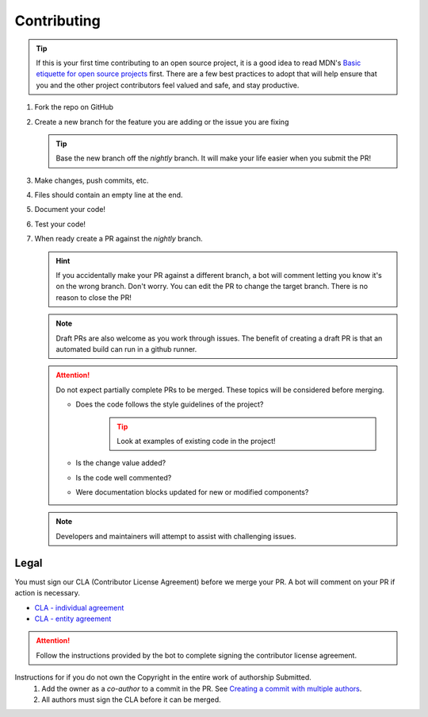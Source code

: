 Contributing
============

.. Tip:: If this is your first time contributing to an open source project, it is a good idea to read
   MDN's `Basic etiquette for open source projects`_ first. There are a few best practices to adopt that will help
   ensure that you and the other project contributors feel valued and safe, and stay productive.

#. Fork the repo on GitHub
#. Create a new branch for the feature you are adding or the issue you are fixing

   .. Tip:: Base the new branch off the `nightly` branch. It will make your life easier when you submit the PR!

#. Make changes, push commits, etc.
#. Files should contain an empty line at the end.
#. Document your code!
#. Test your code!
#. When ready create a PR against the `nightly` branch.

   .. Hint:: If you accidentally make your PR against a different branch, a bot will comment letting you know it's on
      the wrong branch. Don't worry. You can edit the PR to change the target branch. There is no reason to close the
      PR!

   .. Note:: Draft PRs are also welcome as you work through issues. The benefit of creating a draft PR is that an
      automated build can run in a github runner.

   .. Attention:: Do not expect partially complete PRs to be merged. These topics will be considered before merging.

      - Does the code follows the style guidelines of the project?
         .. Tip:: Look at examples of existing code in the project!

      - Is the change value added?
      - Is the code well commented?
      - Were documentation blocks updated for new or modified components?

   .. Note:: Developers and maintainers will attempt to assist with challenging issues.

Legal
-----
You must sign our CLA (Contributor License Agreement) before we merge your PR. A bot will comment on
your PR if action is necessary.

- `CLA - individual agreement <https://github.com/lizardbyte/.github/blob/master/cla/CLA>`_
- `CLA - entity agreement <https://github.com/lizardbyte/.github/blob/master/cla/CLA-entity>`_

.. Attention:: Follow the instructions provided by the bot to complete signing the contributor license agreement.

Instructions for if you do not own the Copyright in the entire work of authorship Submitted.
   #. Add the owner as a `co-author` to a commit in the PR. See `Creating a commit with multiple authors
      <https://docs.github.com/en/pull-requests/committing-changes-to-your-project/creating-and-editing-commits/creating-a-commit-with-multiple-authors>`_.
   #. All authors must sign the CLA before it can be merged.

.. _Basic etiquette for open source projects: https://developer.mozilla.org/en-US/docs/MDN/Contribute/Open_source_etiquette
